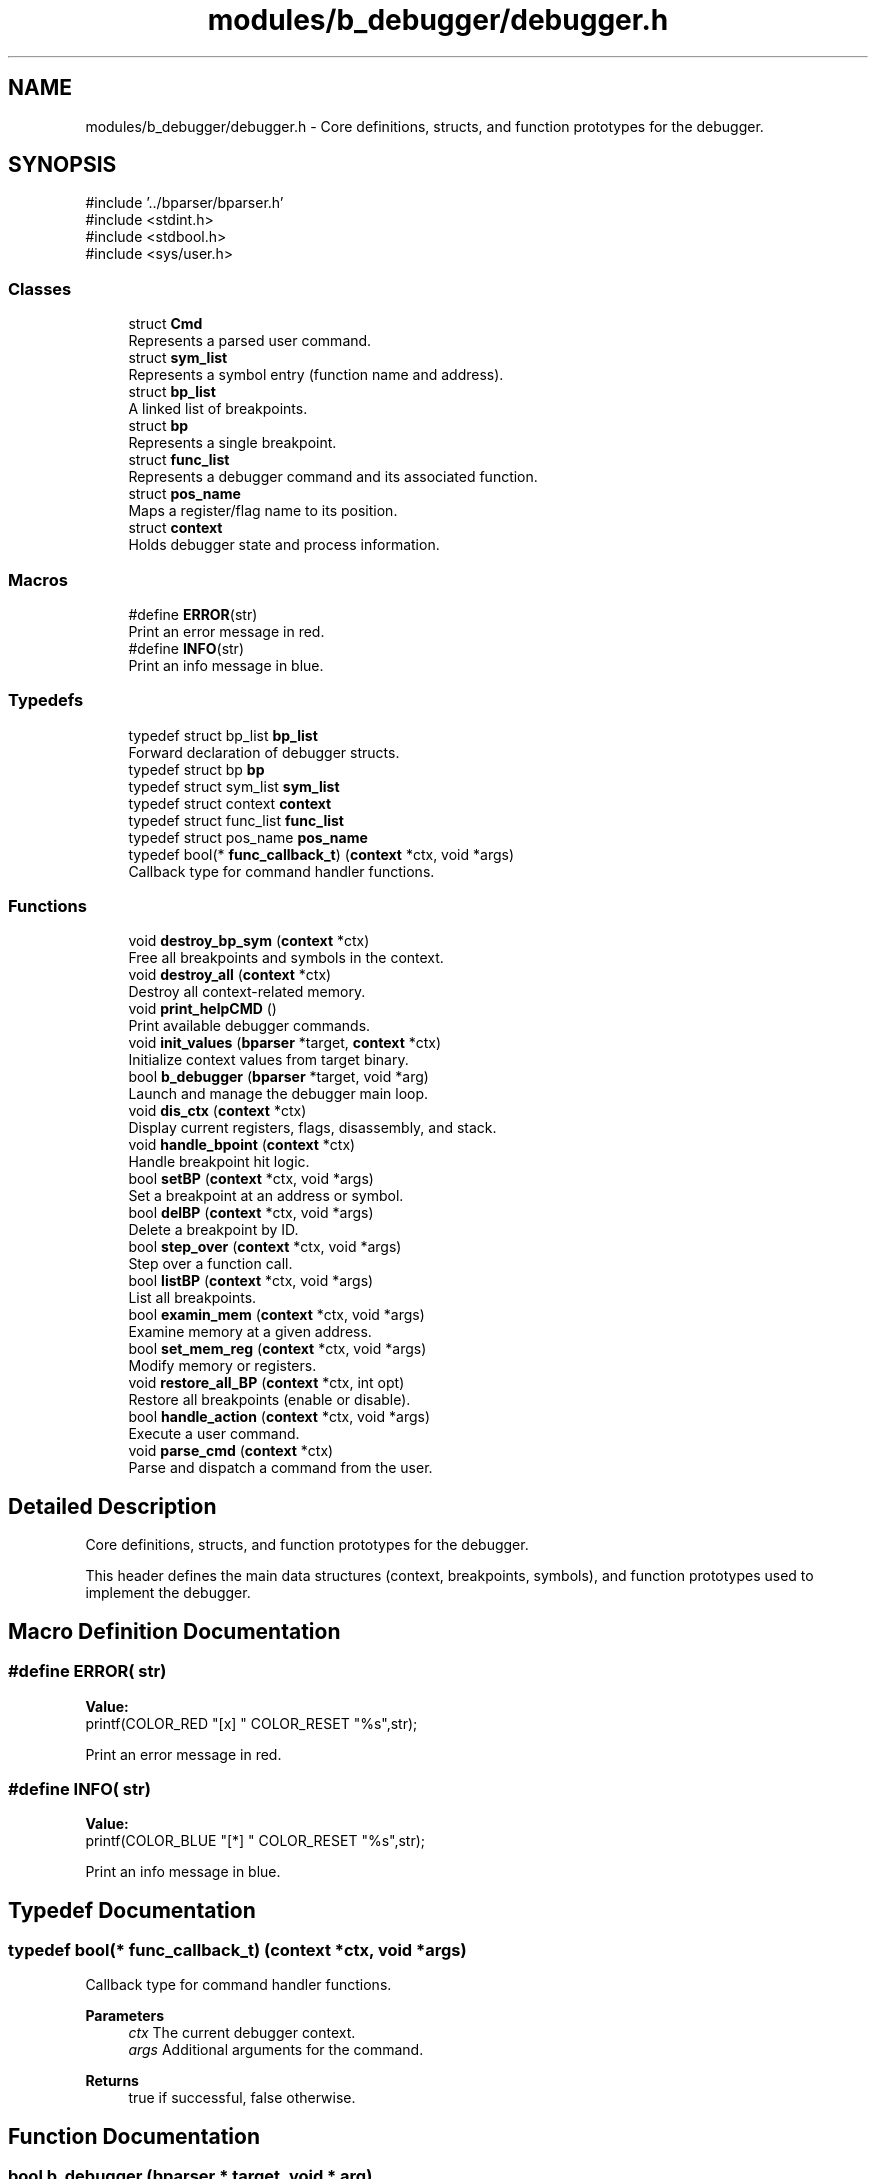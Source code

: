 .TH "modules/b_debugger/debugger.h" 3 "Version 0.2.0" "Baseer" \" -*- nroff -*-
.ad l
.nh
.SH NAME
modules/b_debugger/debugger.h \- Core definitions, structs, and function prototypes for the debugger\&.  

.SH SYNOPSIS
.br
.PP
\fR#include '\&.\&./bparser/bparser\&.h'\fP
.br
\fR#include <stdint\&.h>\fP
.br
\fR#include <stdbool\&.h>\fP
.br
\fR#include <sys/user\&.h>\fP
.br

.SS "Classes"

.in +1c
.ti -1c
.RI "struct \fBCmd\fP"
.br
.RI "Represents a parsed user command\&. "
.ti -1c
.RI "struct \fBsym_list\fP"
.br
.RI "Represents a symbol entry (function name and address)\&. "
.ti -1c
.RI "struct \fBbp_list\fP"
.br
.RI "A linked list of breakpoints\&. "
.ti -1c
.RI "struct \fBbp\fP"
.br
.RI "Represents a single breakpoint\&. "
.ti -1c
.RI "struct \fBfunc_list\fP"
.br
.RI "Represents a debugger command and its associated function\&. "
.ti -1c
.RI "struct \fBpos_name\fP"
.br
.RI "Maps a register/flag name to its position\&. "
.ti -1c
.RI "struct \fBcontext\fP"
.br
.RI "Holds debugger state and process information\&. "
.in -1c
.SS "Macros"

.in +1c
.ti -1c
.RI "#define \fBERROR\fP(str)"
.br
.RI "Print an error message in red\&. "
.ti -1c
.RI "#define \fBINFO\fP(str)"
.br
.RI "Print an info message in blue\&. "
.in -1c
.SS "Typedefs"

.in +1c
.ti -1c
.RI "typedef struct bp_list \fBbp_list\fP"
.br
.RI "Forward declaration of debugger structs\&. "
.ti -1c
.RI "typedef struct bp \fBbp\fP"
.br
.ti -1c
.RI "typedef struct sym_list \fBsym_list\fP"
.br
.ti -1c
.RI "typedef struct context \fBcontext\fP"
.br
.ti -1c
.RI "typedef struct func_list \fBfunc_list\fP"
.br
.ti -1c
.RI "typedef struct pos_name \fBpos_name\fP"
.br
.ti -1c
.RI "typedef bool(* \fBfunc_callback_t\fP) (\fBcontext\fP *ctx, void *args)"
.br
.RI "Callback type for command handler functions\&. "
.in -1c
.SS "Functions"

.in +1c
.ti -1c
.RI "void \fBdestroy_bp_sym\fP (\fBcontext\fP *ctx)"
.br
.RI "Free all breakpoints and symbols in the context\&. "
.ti -1c
.RI "void \fBdestroy_all\fP (\fBcontext\fP *ctx)"
.br
.RI "Destroy all context-related memory\&. "
.ti -1c
.RI "void \fBprint_helpCMD\fP ()"
.br
.RI "Print available debugger commands\&. "
.ti -1c
.RI "void \fBinit_values\fP (\fBbparser\fP *target, \fBcontext\fP *ctx)"
.br
.RI "Initialize context values from target binary\&. "
.ti -1c
.RI "bool \fBb_debugger\fP (\fBbparser\fP *target, void *arg)"
.br
.RI "Launch and manage the debugger main loop\&. "
.ti -1c
.RI "void \fBdis_ctx\fP (\fBcontext\fP *ctx)"
.br
.RI "Display current registers, flags, disassembly, and stack\&. "
.ti -1c
.RI "void \fBhandle_bpoint\fP (\fBcontext\fP *ctx)"
.br
.RI "Handle breakpoint hit logic\&. "
.ti -1c
.RI "bool \fBsetBP\fP (\fBcontext\fP *ctx, void *args)"
.br
.RI "Set a breakpoint at an address or symbol\&. "
.ti -1c
.RI "bool \fBdelBP\fP (\fBcontext\fP *ctx, void *args)"
.br
.RI "Delete a breakpoint by ID\&. "
.ti -1c
.RI "bool \fBstep_over\fP (\fBcontext\fP *ctx, void *args)"
.br
.RI "Step over a function call\&. "
.ti -1c
.RI "bool \fBlistBP\fP (\fBcontext\fP *ctx, void *args)"
.br
.RI "List all breakpoints\&. "
.ti -1c
.RI "bool \fBexamin_mem\fP (\fBcontext\fP *ctx, void *args)"
.br
.RI "Examine memory at a given address\&. "
.ti -1c
.RI "bool \fBset_mem_reg\fP (\fBcontext\fP *ctx, void *args)"
.br
.RI "Modify memory or registers\&. "
.ti -1c
.RI "void \fBrestore_all_BP\fP (\fBcontext\fP *ctx, int opt)"
.br
.RI "Restore all breakpoints (enable or disable)\&. "
.ti -1c
.RI "bool \fBhandle_action\fP (\fBcontext\fP *ctx, void *args)"
.br
.RI "Execute a user command\&. "
.ti -1c
.RI "void \fBparse_cmd\fP (\fBcontext\fP *ctx)"
.br
.RI "Parse and dispatch a command from the user\&. "
.in -1c
.SH "Detailed Description"
.PP 
Core definitions, structs, and function prototypes for the debugger\&. 

This header defines the main data structures (context, breakpoints, symbols), and function prototypes used to implement the debugger\&. 
.SH "Macro Definition Documentation"
.PP 
.SS "#define ERROR( str)"
\fBValue:\fP
.nf
printf(COLOR_RED "[x] " COLOR_RESET "%s",str);
.PP
.fi

.PP
Print an error message in red\&. 
.SS "#define INFO( str)"
\fBValue:\fP
.nf
printf(COLOR_BLUE "[*] " COLOR_RESET "%s",str);
.PP
.fi

.PP
Print an info message in blue\&. 
.SH "Typedef Documentation"
.PP 
.SS "typedef bool(* func_callback_t) (\fBcontext\fP *ctx, void *args)"

.PP
Callback type for command handler functions\&. 
.PP
\fBParameters\fP
.RS 4
\fIctx\fP The current debugger context\&. 
.br
\fIargs\fP Additional arguments for the command\&. 
.RE
.PP
\fBReturns\fP
.RS 4
true if successful, false otherwise\&. 
.RE
.PP

.SH "Function Documentation"
.PP 
.SS "bool b_debugger (\fBbparser\fP * target, void * arg)"

.PP
Launch and manage the debugger main loop\&. Launch and manage the debugger main loop\&.

.PP
Forks a child process, loads the binary via memfd_create, and sets an initial breakpoint\&. Then enters the main command loop for user interaction\&.

.PP
\fBParameters\fP
.RS 4
\fItarget\fP Pointer to binary parser structure with ELF data\&. 
.br
\fIarg\fP Arguments structure containing argc and argv\&. 
.RE
.PP
\fBReturns\fP
.RS 4
true on success, false otherwise\&. 
.RE
.PP

.SS "bool delBP (\fBcontext\fP * ctx, void * args)"

.PP
Delete a breakpoint by ID\&. 
.PP
\fBParameters\fP
.RS 4
\fIctx\fP Pointer to debugger context\&. 
.br
\fIargs\fP Breakpoint ID\&. 
.RE
.PP
\fBReturns\fP
.RS 4
true if deletion succeeds, false otherwise\&. 
.RE
.PP

.SS "void destroy_all (\fBcontext\fP * ctx)"

.PP
Destroy all context-related memory\&. Destroy all context-related memory\&.

.PP
\fBParameters\fP
.RS 4
\fIctx\fP Pointer to debugger context\&. 
.RE
.PP

.SS "void destroy_bp_sym (\fBcontext\fP * ctx)"

.PP
Free all breakpoints and symbols in the context\&. Free all breakpoints and symbols in the context\&.

.PP
\fBParameters\fP
.RS 4
\fIctx\fP Pointer to debugger context\&. 
.RE
.PP

.SS "void dis_ctx (\fBcontext\fP * ctx)"

.PP
Display current registers, flags, disassembly, and stack\&. Display current registers, flags, disassembly, and stack\&.

.PP
\fBParameters\fP
.RS 4
\fIctx\fP Pointer to debugger context\&. 
.RE
.PP

.SS "bool examin_mem (\fBcontext\fP * ctx, void * args)"

.PP
Examine memory at a given address\&. Examine memory at a given address\&.

.PP
Command format: \fRx ADDR SIZE\fP

.PP
\fBParameters\fP
.RS 4
\fIctx\fP Pointer to debugger context\&. 
.br
\fIargs\fP Address and size arguments\&. 
.RE
.PP
\fBReturns\fP
.RS 4
true on success, false otherwise\&. 
.RE
.PP

.SS "bool handle_action (\fBcontext\fP * ctx, void * args)"

.PP
Execute a user command\&. Execute a user command\&.

.PP
\fBParameters\fP
.RS 4
\fIctx\fP Pointer to debugger context\&. 
.br
\fIargs\fP Optional arguments passed with the command\&. 
.RE
.PP
\fBReturns\fP
.RS 4
true if the command was successfully handled, false otherwise\&. 
.RE
.PP

.SS "void handle_bpoint (\fBcontext\fP * ctx)"

.PP
Handle breakpoint hit logic\&. Handle breakpoint hit logic\&.

.PP
\fBParameters\fP
.RS 4
\fIctx\fP Pointer to debugger context\&. 
.RE
.PP

.SS "void init_values (\fBbparser\fP * target, \fBcontext\fP * ctx)"

.PP
Initialize context values from target binary\&. Initialize context values from target binary\&.

.PP
Reads ELF headers and symbol tables to populate context values\&.

.PP
\fBParameters\fP
.RS 4
\fItarget\fP Pointer to binary parser structure with ELF data\&. 
.br
\fIctx\fP Pointer to debugger context to initialize\&. 
.RE
.PP

.SS "bool listBP (\fBcontext\fP * ctx, void * args)"

.PP
List all breakpoints\&. List all breakpoints\&.

.PP
\fBParameters\fP
.RS 4
\fIctx\fP Pointer to debugger context\&. 
.br
\fIargs\fP Unused\&. 
.RE
.PP
\fBReturns\fP
.RS 4
true always\&. 
.RE
.PP

.SS "void parse_cmd (\fBcontext\fP * ctx)"

.PP
Parse and dispatch a command from the user\&. Parse and dispatch a command from the user\&.

.PP
Reads a command from stdin, splits it into operator and arguments, and executes the corresponding debugger function\&.

.PP
\fBParameters\fP
.RS 4
\fIctx\fP Pointer to debugger context structure containing process state\&. 
.RE
.PP

.SS "void print_helpCMD ()"

.PP
Print available debugger commands\&. Print available debugger commands\&. 
.SS "void restore_all_BP (\fBcontext\fP * ctx, int opt)"

.PP
Restore all breakpoints (enable or disable)\&. Restore all breakpoints (enable or disable)\&.

.PP
\fBParameters\fP
.RS 4
\fIctx\fP Pointer to debugger context\&. 
.br
\fIopt\fP If 1, restore original instruction\&. If 0, reset breakpoint trap\&. 
.RE
.PP

.SS "bool set_mem_reg (\fBcontext\fP * ctx, void * args)"

.PP
Modify memory or registers\&. Modify memory or registers\&.

.PP
Command format: \fR$REG=VALUE\fP or \fRADDR=VALUE\fP

.PP
\fBParameters\fP
.RS 4
\fIctx\fP Pointer to debugger context\&. 
.br
\fIargs\fP Command argument string\&. 
.RE
.PP
\fBReturns\fP
.RS 4
true on success, false otherwise\&. 
.RE
.PP

.SS "bool setBP (\fBcontext\fP * ctx, void * args)"

.PP
Set a breakpoint at an address or symbol\&. Set a breakpoint at an address or symbol\&.

.PP
\fBParameters\fP
.RS 4
\fIctx\fP Pointer to debugger context\&. 
.br
\fIargs\fP Address or symbol name\&. 
.RE
.PP
\fBReturns\fP
.RS 4
true if the breakpoint was successfully set, false otherwise\&. 
.RE
.PP

.SS "bool step_over (\fBcontext\fP * ctx, void * args)"

.PP
Step over a function call\&. Step over a function call\&.

.PP
Inserts a temporary breakpoint after the call instruction and continues execution\&.

.PP
\fBParameters\fP
.RS 4
\fIctx\fP Pointer to debugger context\&. 
.br
\fIargs\fP Unused\&. 
.RE
.PP
\fBReturns\fP
.RS 4
true on success, false otherwise\&. 
.RE
.PP

.SH "Author"
.PP 
Generated automatically by Doxygen for Baseer from the source code\&.
